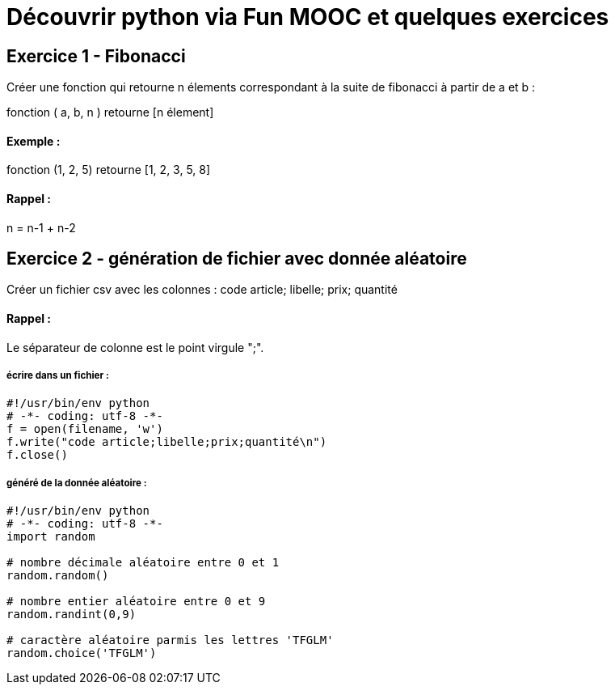 = Découvrir python via Fun MOOC et quelques exercices

== Exercice 1 - Fibonacci

Créer une fonction qui retourne n élements correspondant à la suite de fibonacci à partir de a et b :

fonction ( a, b, n ) retourne [n élement]

==== Exemple :

fonction (1, 2, 5) retourne [1, 2, 3, 5, 8]

==== Rappel :

n = n-1 + n-2



== Exercice 2 - génération de fichier avec donnée aléatoire

Créer un fichier csv avec les colonnes : code article; libelle; prix; quantité

==== Rappel :

Le séparateur de colonne est le point virgule ";".


===== écrire dans un fichier :

[source,python]
----
#!/usr/bin/env python
# -*- coding: utf-8 -*-
f = open(filename, 'w')
f.write("code article;libelle;prix;quantité\n")
f.close()
----

===== généré de la donnée aléatoire :

[source,python]
----
#!/usr/bin/env python
# -*- coding: utf-8 -*-
import random

# nombre décimale aléatoire entre 0 et 1
random.random()

# nombre entier aléatoire entre 0 et 9
random.randint(0,9)

# caractère aléatoire parmis les lettres 'TFGLM'
random.choice('TFGLM')
----

